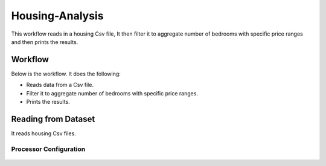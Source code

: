 Housing-Analysis
=================

This workflow reads in a housing Csv file, It then filter it to aggregate number of bedrooms with specific price ranges and then prints the results.

Workflow
-------

Below is the workflow. It does the following:

* Reads data from a Csv file.
* Filter it to aggregate number of bedrooms with specific price ranges.
* Prints the results.

.. figure:: ../../_assets/tutorials/analytics/housing-analysis/1.PNG
   :alt: Housing Analysis
   :align: center
   :width: 60%
   
Reading from Dataset
---------------------

It reads housing Csv files.

Processor Configuration
^^^^^^^^^^^^^^^^^^

.. figure:: ../../_assets/tutorials/analytics/housing-analysis/2.PNG
   :alt: Housing Analysis
   :align: center
   :width: 60%
